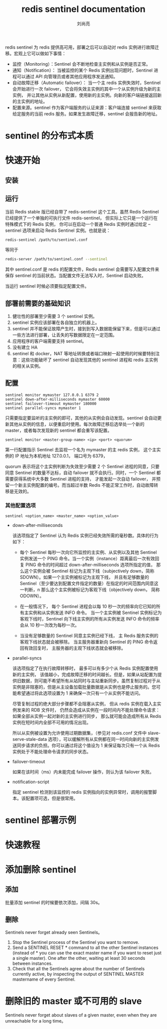 # -*- coding:utf-8 -*-
#+title:redis sentinel documentation
#+author: 刘尚亮
#+email:phenix3443@gmail.com

redis sentinel 为 redis 提供高可用，部署之后可以自动对 redis 实例进行故障迁移。宏观上它可以做如下事情：
+ 监控（Monitoring）：Sentinel 会不断地检查主实例和从实例是否正常。
+ 通知（Notification）： 当被监控的某个 Redis 实例出现问题时，Sentinel 进程可以通过 API 向管理员或者其他应用程序发送通知。
+ 自动故障迁移（Automatic failover）： 当一个主 redis 实例失效时，Sentinel 会开始进行一次 failover， 它会将失效主实例的其中一个从实例升级为新的主实例， 并让其他从实例从新配置，使用新的主实例。向新的客户端链接返回新的主实例的地址。
+ 配置来源。sentinel 作为客户端服务的认证来源：客户端连接 sentinel 来获取给定服务的当前 redis 服务。如果发生故障迁移，sentinel 会报告新的地址。

* sentinel 的分布式本质

* 快速开始
** 安装
** 运行
   当前 Redis stable 版已经自带了 redis-sentinel 这个工具。虽然 Redis Sentinel 已经提供了一个单独的可执行文件 redis-sentinel， 但实际上它只是一个运行在特殊模式下的 Redis 实例， 你可以在启动一个普通 Redis 实例时通过给定 –sentinel 选项来启动 Redis Sentinel 实例。也就是说：
   #+BEGIN_SRC sh
redis-sentinel /path/to/sentinel.conf
   #+END_SRC
   等同于
   #+BEGIN_SRC sh
redis-server /path/to/sentinel.conf --sentinel
   #+END_SRC

   其中 sentinel.conf 是 redis 的配置文件，Redis sentinel 会需要写入配置文件来保存 sentinel 的当前状态。当配置文件无法写入时，Sentinel 启动失败。

   当运行 sentinel 时候必须要指定配置文件。

** 部署前需要的基础知识
   1. 健壮性的部署至少需要 3 个 sentinel 实例。
   2. sentinel 实例应该部署在各自独立的机器上。
   3. sentinel 并不能保证故障产生时，接到到写入数据能保留下来，但是可以通过一些方法进行部署，让丢失的写数据限定在一定范围。
   4. 应用程序的客户端需要支持 sentinel。
   5. 没有建立 HA
   6. sentinel 和 docker，NAT 等地址转换或者端口映射一起使用的时候要特别注意：这些功能破坏了 sentinel 自动发现其他的 sentinel 进程和 redis 主实例的相关从实例。

** 配置
   #+BEGIN_EXAMPLE
sentinel monitor mymaster 127.0.0.1 6379 2
sentinel down-after-milliseconds mymaster 60000
sentinel failover-timeout mymaster 180000
sentinel parallel-syncs mymaster 1
   #+END_EXAMPLE

   只需要指定要监听的主实例的即可，其他的从实例会自动发现。sentinel 会自动更新其他从实例的信息，以便重启时使用。每次故障迁移后选举处一个新的 master，或者每次发现新的 sentinel 都会重写该配置。
   #+BEGIN_EXAMPLE
sentinel monitor <master-group-name> <ip> <port> <quorum>
   #+END_EXAMPLE

   第一行配置指示 Sentinel 去监视一个名为 mymaster 的主 redis 实例， 这个主实例的 IP 地址为本机地址 127.0.0.1， 端口号为 6379，

   quorum 表示将这个主实例判断为失效至少需要 2 个 Sentinel 进程的同意，只要同意 Sentinel 的数量不达标，自动 failover 就不会执行。同时，一个 Sentinel 都需要获得系统中大多数 Sentinel 进程的支持， 才能发起一次自动 failover， 并预留一个新主实例配置的编号。而当超过半数 Redis 不能正常工作时，自动故障转移是无效的。

*** 其他配置选项
	#+BEGIN_EXAMPLE
sentinel <option_name> <master_name> <option_value>
	#+END_EXAMPLE

   + down-after-milliseconds

	 该选项指定了 Sentinel 认为 Redis 实例已经失效所需的毫秒数。具体的行为如下：

	 + 每个 Sentinel 每秒一次向它所监控的主实例、从实例以及其他 Sentinel 实例发送一个 PING 命令。当一个实例（instance）距离最后一次有效回复 PING 命令的时间超过 down-after-milliseconds 选项所指定的值， 那么这个实例会被 Sentinel 标记为主观下线（subjectively down，简称 SDOWN）。如果一个主实例被标记为主观下线， 并且有足够数量的 Sentinel（至少要达到配置文件指定的数量）在指定的时间范围内同意这一判断，n 那么这个主实例被标记为客观下线（objectively down， 简称 ODOWN）。

	 + 在一般情况下， 每个 Sentinel 进程会以每 10 秒一次的频率向它已知的所有主实例和从实例发送 INFO 命令。 当一个主实例被 Sentinel 实例标记为客观下线时，Sentinel 向下线主实例的所有从实例发送 INFO 命令的频率会从 10 秒一次改为每秒一次。

	 + 当没有足够数量的 Sentinel 同意主实例已经下线， 主 Redis 服务实例的客观下线状态就会被移除。 当主服务器重新向 Sentinel 的 PING 命令返回有效回复时， 主服务器的主观下线状态就会被移除。

   + parallel-syncs

	 该选项指定了在执行故障转移时， 最多可以有多少个从 Redis 实例配置使用新的主实例， 该值越小，完成故障迁移的时间越长。但是，如果从站配置为提供旧数据，则可能不希望所有从站同时与主站重新同步。虽然复制过程对于从实例是非阻塞的，但是从主设备加载批量数据是从实例也是停止服务的。您可能希望通过将此选项设置为 1 来确保一次只有一个从实例不能访问。

	 尽管复制过程的绝大部分步骤都不会阻塞从实例， 但从 redis 实例在载入主实例发来的 RDB 文件时， 仍然会造成从实例在一段时间内不能处理命令请求：如果全部从实例一起对新的主实例进行同步， 那么就可能会造成所有从 Redis 实例在短时间内全部不可用的情况出现。

	 所以从实例被设置为允许使用过期数据集，（参见对 redis.conf 文件中 slave-serve-stale-data 选项），可以缓解所有从实例都在同一时间向新的主实例发送同步请求的负担。你可以通过将这个值设为 1 来保证每次只有一个从 Redis 实例处于不能处理命令请求的同步状态。

   + failover-timeout

	 如果在该时间（ms）内未能完成 failover 操作，则认为该 failover 失败。

   + notification-script

	 指定 sentinel 检测到该监控的 redis 实例指向的实例异常时，调用的报警脚本。该配置项可选，但是很常用。

* sentinel 部署示例

* 快速教程
* 添加删除 sentinel
** 添加
   批量添加 sentinel 的时候要依次添加，间隔 30s。
** 删除
   Sentinels never forget already seen Sentinels。

   1. Stop the Sentinel process of the Sentinel you want to remove.
   2. Send a SENTINEL RESET * command to all the other Sentinel instances (instead of * you can use the exact master name if you want to reset just a single master). One after the other, waiting at least 30 seconds between instances.
   3. Check that all the Sentinels agree about the number of Sentinels currently active, by inspecting the output of SENTINEL MASTER mastername of every Sentinel.

* 删除旧的 master 或不可用的 slave
  Sentinels never forget about slaves of a given master, even when they are unreachable for a long time。
